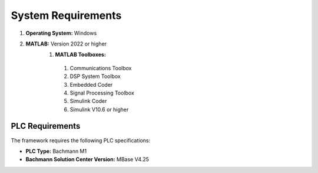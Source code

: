 System Requirements
===================

#. **Operating System:** Windows
#. **MATLAB:** Version 2022 or higher
    #. **MATLAB Toolboxes:**
      #. Communications Toolbox
      #. DSP System Toolbox
      #. Embedded Coder
      #. Signal Processing Toolbox
      #. Simulink Coder
      #. Simulink V10.6 or higher

PLC Requirements
~~~~~~~~~~~~~~~~

The framework requires the following PLC specifications:

- **PLC Type:** Bachmann M1
- **Bachmann Solution Center Version:** MBase V4.25